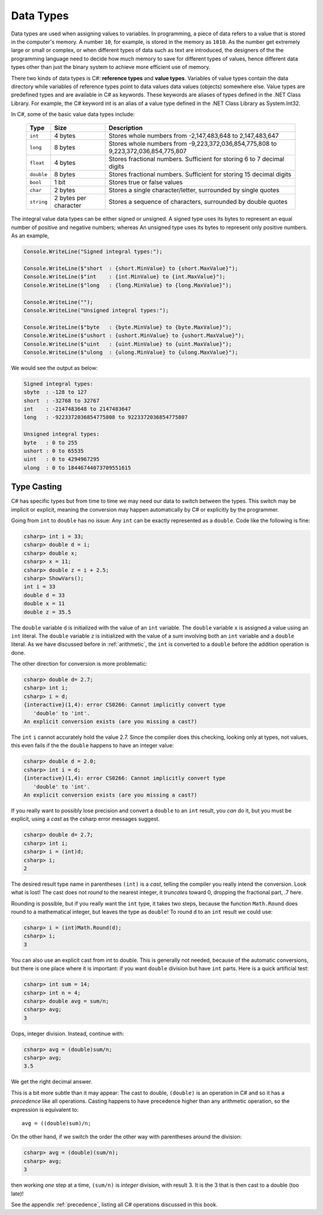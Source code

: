 Data Types
=========================

Data types are used when assigning values to variables. In programming, 
a piece of data refers to a value that is stored in the computer's memory. A number 
``10``, for example, is stored in the memory as ``1010``. As the number get extremely 
large or small or complex, or when different types of data such as text are introduced, 
the designers of the the programming language need to decide how much memory to save 
for different types of values, hence different data types other than just the binary 
system to achieve more efficient use of memory. 

There two kinds of data types is C#: **reference types** and **value types**. Variables of 
value types contain the data directory while variables of reference types point to 
data values data values (objects) somewhere else. Value types are predefined types 
and are available in C# as keywords. These keywords are aliases of types defined in the 
.NET Class Library. For example, the C# keyword int is an alias of a value type defined 
in the .NET Class Library as System.Int32.

In C#, some of the basic value data types include:

   ========== =====================   ==================================================================
   Type	      Size	                  Description
   ========== =====================   ==================================================================
   ``int``	  4 bytes	              Stores whole numbers from -2,147,483,648 to 2,147,483,647
   ``long``	  8 bytes	              Stores whole numbers from -9,223,372,036,854,775,808 to 9,223,372,036,854,775,807
   ``float``  4 bytes	              Stores fractional numbers. Sufficient for storing 6 to 7 decimal digits
   ``double`` 8 bytes	              Stores fractional numbers. Sufficient for storing 15 decimal digits
   ``bool``	  1 bit	                  Stores true or false values
   ``char``	  2 bytes	              Stores a single character/letter, surrounded by single quotes
   ``string`` 2 bytes per character	  Stores a sequence of characters, surrounded by double quotes
   ========== =====================   ==================================================================


The integral value data types can be either signed or unsigned. A signed type uses its bytes to represent 
an equal number of positive and negative numbers; whereas An unsigned type uses its bytes to represent 
only positive numbers. As an example, 

.. code-block:: c#

    Console.WriteLine("Signed integral types:");

    Console.WriteLine($"short  : {short.MinValue} to {short.MaxValue}");
    Console.WriteLine($"int    : {int.MinValue} to {int.MaxValue}");
    Console.WriteLine($"long   : {long.MinValue} to {long.MaxValue}");

    Console.WriteLine("");
    Console.WriteLine("Unsigned integral types:");

    Console.WriteLine($"byte   : {byte.MinValue} to {byte.MaxValue}");
    Console.WriteLine($"ushort : {ushort.MinValue} to {ushort.MaxValue}");
    Console.WriteLine($"uint   : {uint.MinValue} to {uint.MaxValue}");
    Console.WriteLine($"ulong  : {ulong.MinValue} to {ulong.MaxValue}");

We would see the output as below:

.. code-block:: console
    
    Signed integral types:
    sbyte  : -128 to 127
    short  : -32768 to 32767
    int    : -2147483648 to 2147483647
    long   : -9223372036854775808 to 9223372036854775807

    Unsigned integral types:
    byte   : 0 to 255
    ushort : 0 to 65535
    uint   : 0 to 4294967295
    ulong  : 0 to 18446744073709551615





Type Casting 
----------------

C# has specific types but from time to time we may need our data to switch between 
the types. This switch may be implicit or explicit, meaning the conversion may 
happen automatically by C# or explicitly by the programmer.  

Going from ``int`` to ``double`` has no issue:  Any ``int`` can be exactly
represented as a ``double``.  Code like the following is fine:

.. code-block:: none

    csharp> int i = 33;
    csharp> double d = i;
    csharp> double x;
    csharp> x = 11;
    csharp> double z = i + 2.5;
    csharp> ShowVars(); 
    int i = 33
    double d = 33
    double x = 11
    double z = 35.5

The ``double`` variable ``d`` is initialized with the value of an ``int`` variable.
The ``double`` variable ``x`` is assigned a value using an ``int`` literal.
The ``double`` variable ``z`` is initialized with the value of a sum involving
both an ``int`` variable and a ``double`` literal.  As we have discussed before in 
:ref:`arithmetic`, the ``int`` is converted to a ``double`` before the addition
operation is done.

The other direction for conversion is more problematic:

.. code-block:: none

    csharp> double d= 2.7;
    csharp> int i;
    csharp> i = d;
    {interactive}(1,4): error CS0266: Cannot implicitly convert type
       'double' to 'int'. 
    An explicit conversion exists (are you missing a cast?)

The ``int`` ``i`` cannot accurately hold the value 2.7.  
Since the compiler does this checking, looking only at types, not values, this even
fails if the the ``double`` happens to have an integer value:
    
.. code-block:: none

    csharp> double d = 2.0;
    csharp> int i = d;
    {interactive}(1,4): error CS0266: Cannot implicitly convert type
       'double' to 'int'. 
    An explicit conversion exists (are you missing a cast?)

.. index:: truncate in cast
    
If you really want to possibly lose precision and convert a ``double`` to 
an ``int`` result, you *can* do it, but you must be explicit, using a *cast*
as the csharp error messages suggest. 

.. code-block:: none

    csharp> double d= 2.7;
    csharp> int i;
    csharp> i = (int)d;
    csharp> i;
    2
    
The desired result type name in parentheses ``(int)`` is a *cast*, telling the compiler
you really intend the conversion.  Look what is lost!  The cast does not
*round* to the nearest integer, it *truncates* toward 0, dropping the fractional
part, .7 here.

.. index:: Round function

Rounding is possible, but if you really want the ``int`` type, it takes two steps,
because the function ``Math.Round`` does round to a mathematical integer, but leaves
the type as ``double``!  To round ``d`` to an ``int`` result we could use:

.. code-block:: none

    csharp> i = (int)Math.Round(d); 
    csharp> i;
    3

You can also use an explicit cast from int to double.  This is generally not needed,
because of the automatic conversions, but there is one place where it is 
important:  if you want ``double`` division but have ``int`` parts.  Here is a 
quick artificial test:

.. code-block:: none

    csharp> int sum = 14;
    csharp> int n = 4;
    csharp> double avg = sum/n;
    csharp> avg;  
    3
    
Oops, integer division.  Instead, continue with:

.. code-block:: none

    csharp> avg = (double)sum/n;
    csharp> avg;
    3.5

We get the right decimal answer.  

This is a bit more subtle than it may appear:  
The cast to double, ``(double)``
is an operation in C# and so it has a *precedence* like all operations.  Casting
happens to have precedence higher than any arithmetic operation, so the expression is 
equivalent to::

    avg = ((double)sum)/n;

On the other hand, if we switch the order the other way with parentheses around the
division:

.. code-block:: none

    csharp> avg = (double)(sum/n);
    csharp> avg;
    3

then working *one* step at a time, ``(sum/n)`` is *integer* division, 
with result 3.  It is the 3 that is then cast to a double (too late)!

See the appendix :ref:`precedence`, listing all C# operations discussed in this book. 


